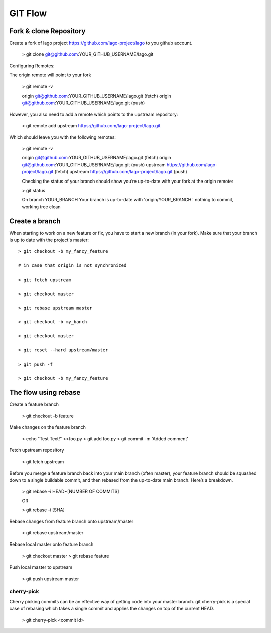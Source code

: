 GIT Flow
=================

Fork & clone Repository
------------------------

Create a fork of lago project https://github.com/lago-project/lago to you github account.

    > git clone git@github.com:YOUR_GITHUB_USERNAME/lago.git

Configuring Remotes:

The origin remote will point to your fork

    > git remote -v
    
    origin	git@github.com:YOUR_GITHUB_USERNAME/lago.git (fetch)
    origin	git@github.com:YOUR_GITHUB_USERNAME/lago.git (push)

However, you also need to add a remote which points to the upstream repository:

    > git remote add upstream https://github.com/lago-project/lago.git

Which should leave you with the following remotes:

    > git remote -v
    
    origin  git@github.com:YOUR_GITHUB_USERNAME/lago.git (fetch)
    origin  git@github.com:YOUR_GITHUB_USERNAME/lago.git (push)
    upstream        https://github.com/lago-project/lago.git (fetch)
    upstream        https://github.com/lago-project/lago.git (push)
    
    Checking the status of your branch should show you’re up-to-date with your fork at the origin remote:

    > git status

    On branch YOUR_BRANCH
    Your branch is up-to-date with 'origin/YOUR_BRANCH'.
    nothing to commit, working tree clean

Create a branch
----------------
When starting to work on a new feature or fix, you have to start
a new branch (in your fork).
Make sure that your branch is up to date with the project's master::

    > git checkout -b my_fancy_feature

    # in case that origin is not synchronized 
    
    > git fetch upstream

    > git checkout master

    > git rebase upstream master

    > git checkout -b my_banch

    > git checkout master
    
    > git reset --hard upstream/master

    > git push -f

    > git checkout -b my_fancy_feature



The flow using rebase
---------------------------

Create a feature branch

    > git checkout -b feature

Make changes on the feature branch

    > echo "Test Text!" >>foo.py
    > git add foo.py
    > git commit -m 'Added comment'

Fetch upstream repository

    > git fetch upstream

Before you merge a feature branch back into your main branch (often master), 
your feature branch should be squashed down to a single buildable commit, 
and then rebased from the up-to-date main branch. Here’s a breakdown.    
    > git rebase -i HEAD~[NUMBER OF COMMITS]

    OR

    > git rebase -i [SHA]

Rebase changes from feature branch onto upstream/master

    > git rebase upstream/master

Rebase local master onto feature branch

    > git checkout master
    > git rebase feature

Push local master to upstream

    > git push upstream master


cherry-pick
~~~~~~~~~~~~~~~~~~~~~~~~~~~~~~~~
Cherry picking commits can be an effective way of getting code into your master branch. 
git cherry-pick is a special case of rebasing which takes a single commit and applies 
the changes on top of the current HEAD. 

    > git cherry-pick <commit id>





